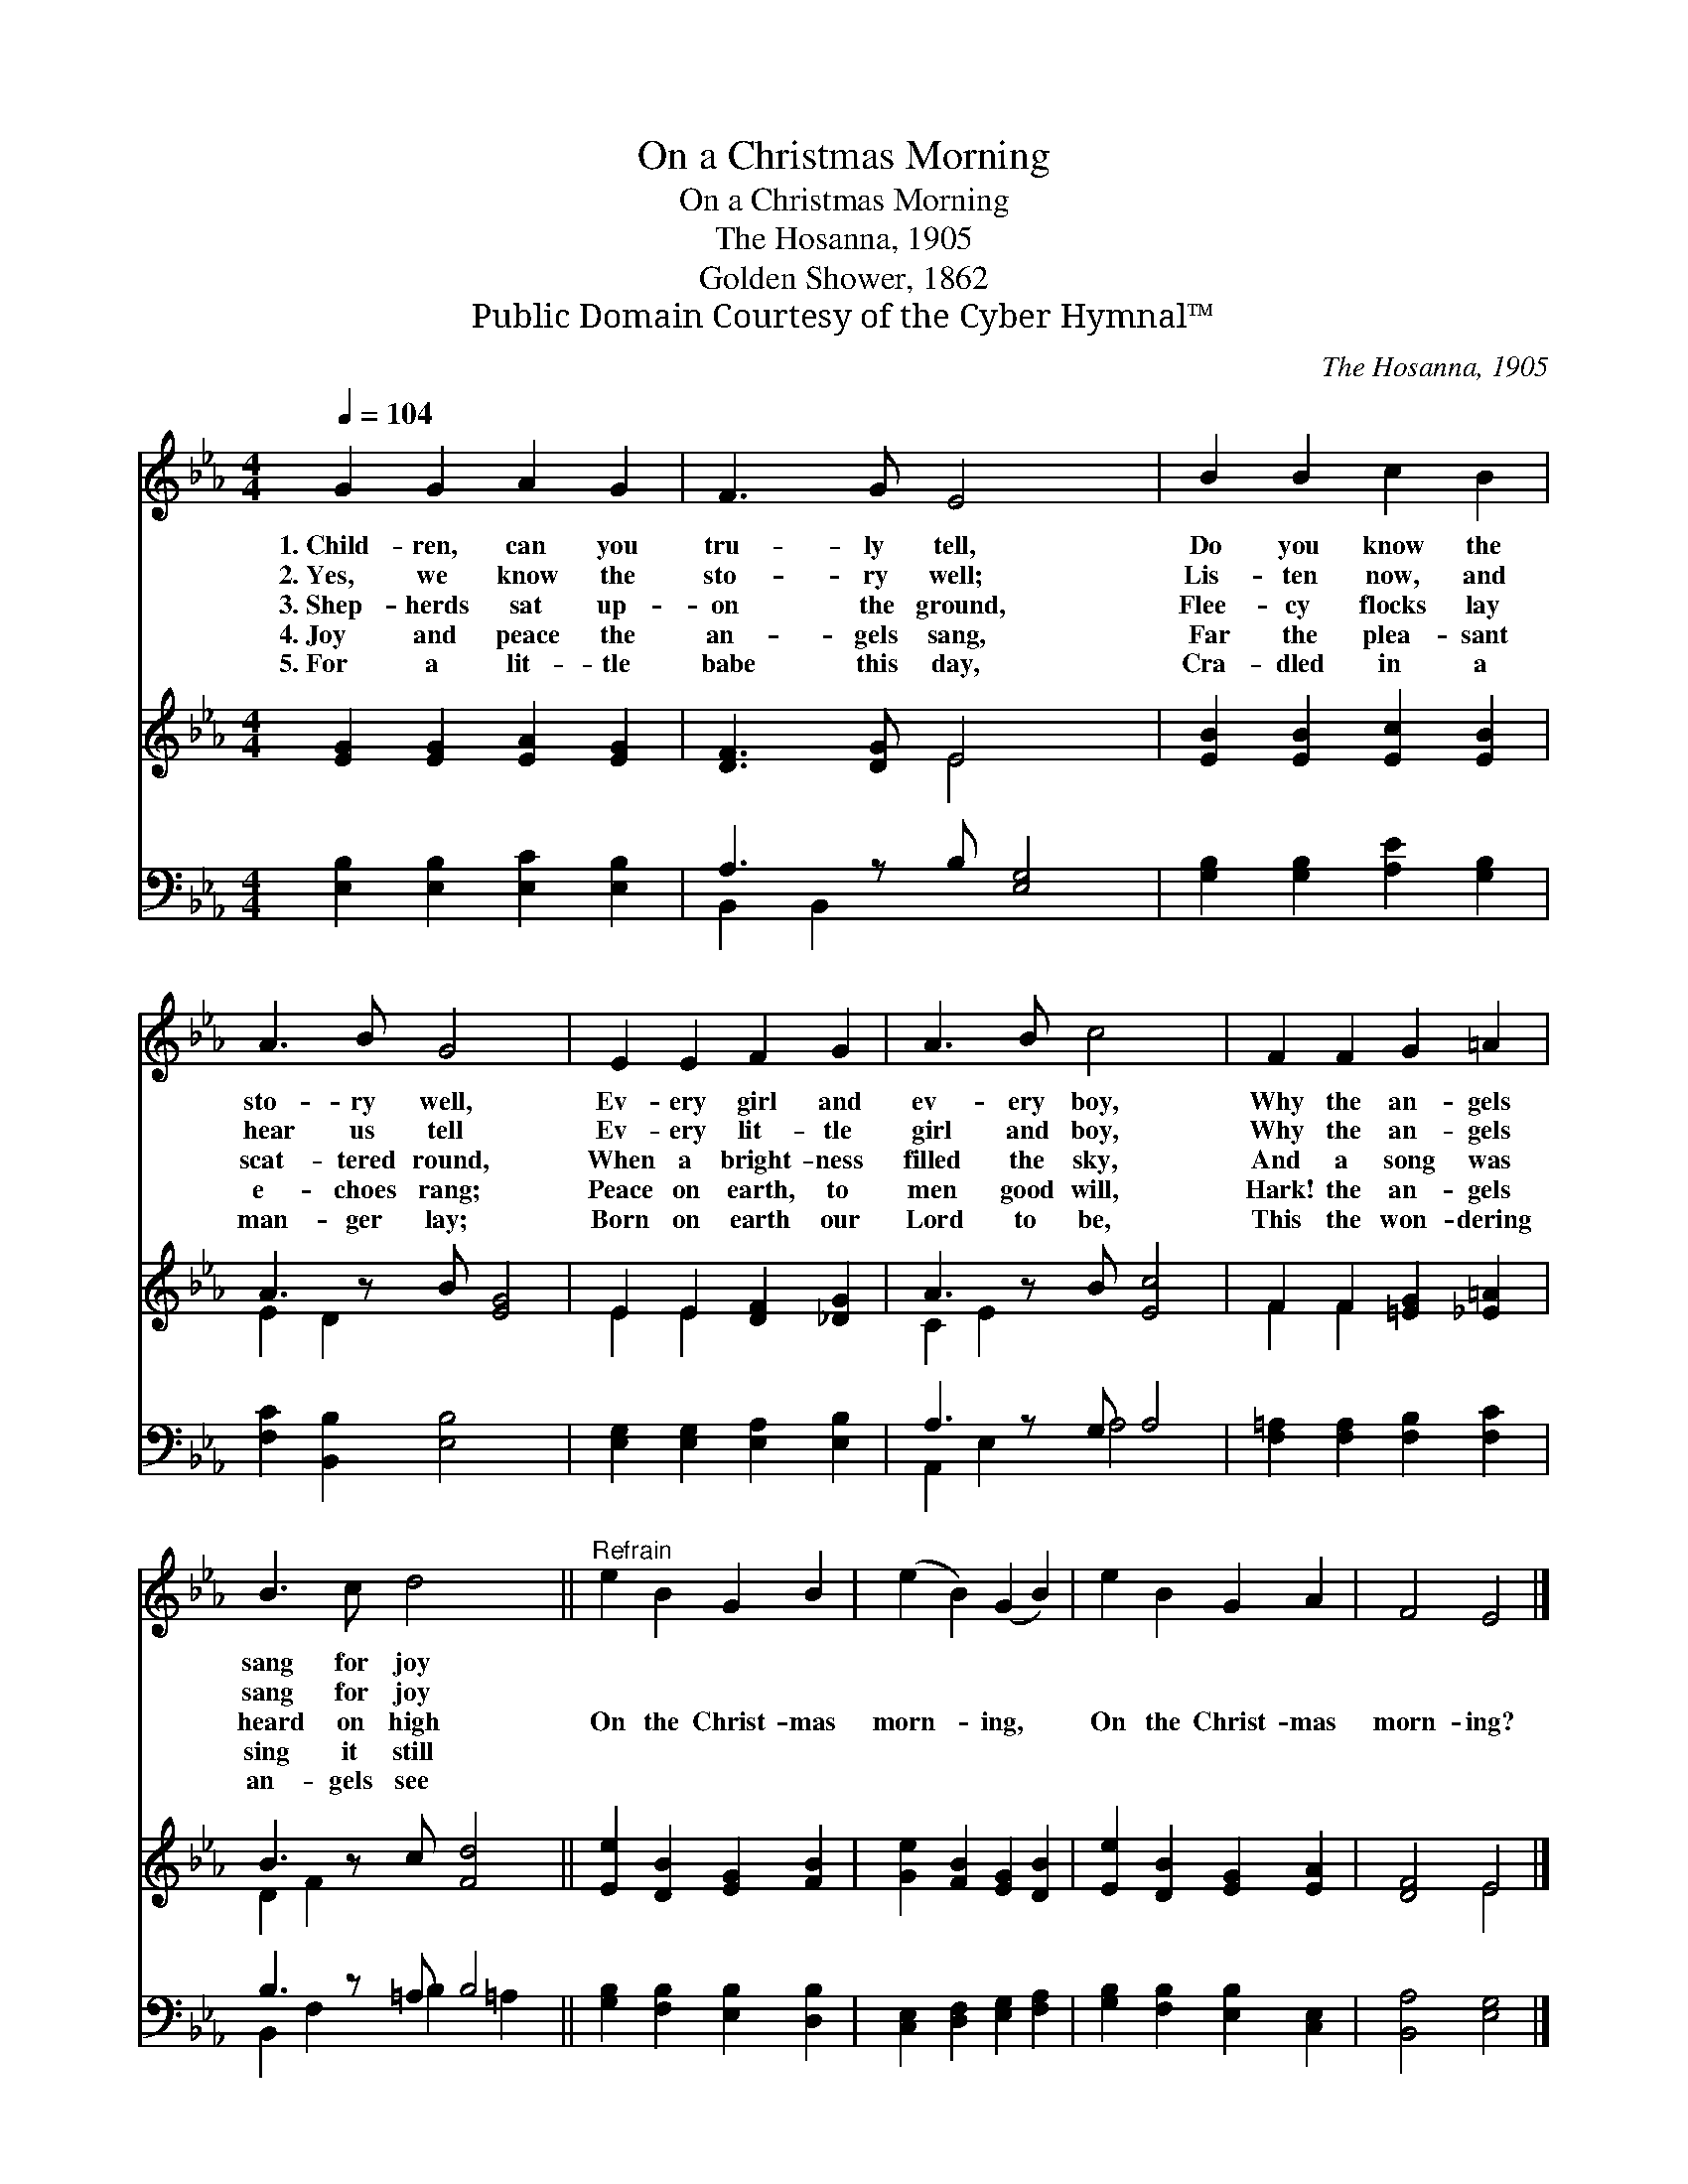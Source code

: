 X:1
T:On a Christmas Morning
T:On a Christmas Morning
T:The Hosanna, 1905
T:Golden Shower, 1862
T:Public Domain Courtesy of the Cyber Hymnal™
C:The Hosanna, 1905
Z:Public Domain
Z:Courtesy of the Cyber Hymnal™
%%score 1 ( 2 3 ) ( 4 5 )
L:1/8
Q:1/4=104
M:4/4
K:Eb
V:1 treble 
V:2 treble 
V:3 treble 
V:4 bass 
V:5 bass 
V:1
 G2 G2 A2 G2 | F3 G E4 x | B2 B2 c2 B2 | A3 B G4 x | E2 E2 F2 G2 | A3 B c4 x | F2 F2 G2 =A2 | %7
w: 1.~Child- ren, can you|tru- ly tell,|Do you know the|sto- ry well,|Ev- ery girl and|ev- ery boy,|Why the an- gels|
w: 2.~Yes, we know the|sto- ry well;|Lis- ten now, and|hear us tell|Ev- ery lit- tle|girl and boy,|Why the an- gels|
w: 3.~Shep- herds sat up-|on the ground,|Flee- cy flocks lay|scat- tered round,|When a bright- ness|filled the sky,|And a song was|
w: 4.~Joy and peace the|an- gels sang,|Far the plea- sant|e- choes rang;|Peace on earth, to|men good will,|Hark! the an- gels|
w: 5.~For a lit- tle|babe this day,|Cra- dled in a|man- ger lay;|Born on earth our|Lord to be,|This the won- dering|
 B3 c d4 x ||"^Refrain" e2 B2 G2 B2 | (e2 B2) (G2 B2) | e2 B2 G2 A2 | F4 E4 |] %12
w: sang for joy|||||
w: sang for joy|||||
w: heard on high|On the Christ- mas|morn- * ing, *|On the Christ- mas|morn- ing?|
w: sing it still|||||
w: an- gels see|||||
V:2
 [EG]2 [EG]2 [EA]2 [EG]2 | [DF]3 [DG] E4 x | [EB]2 [EB]2 [Ec]2 [EB]2 | A3 z B [EG]4 | %4
 E2 E2 [DF]2 [_DG]2 | A3 z B [Ec]4 | F2 F2 [=EG]2 [_E=A]2 | B3 z c [Fd]4 || %8
 [Ee]2 [DB]2 [EG]2 [FB]2 | [Ge]2 [FB]2 [EG]2 [DB]2 | [Ee]2 [DB]2 [EG]2 [EA]2 | [DF]4 E4 |] %12
V:3
 x8 | x4 E4 x | x8 | E2 D2 x5 | E2 E2 x4 | C2 E2 x5 | F2 F2 x4 | D2 F2 x5 || x8 | x8 | x8 | %11
 x4 E4 |] %12
V:4
 [E,B,]2 [E,B,]2 [E,C]2 [E,B,]2 | A,3 z B, [E,G,]4 | [G,B,]2 [G,B,]2 [A,E]2 [G,B,]2 | %3
 [F,C]2 [B,,B,]2 [E,B,]4 x | [E,G,]2 [E,G,]2 [E,A,]2 [E,B,]2 | A,3 z G, A,4 | %6
 [F,=A,]2 [F,A,]2 [F,B,]2 [F,C]2 | B,3 z =A, B,4 || [G,B,]2 [F,B,]2 [E,B,]2 [D,B,]2 | %9
 [C,E,]2 [D,F,]2 [E,G,]2 [F,A,]2 | [G,B,]2 [F,B,]2 [E,B,]2 [C,E,]2 | [B,,A,]4 [E,G,]4 |] %12
V:5
 x8 | B,,2 B,,2 x5 | x8 | x9 | x8 | A,,2 E,2 A,4 x | x8 | B,,2 F,2 B,2 =A,2 x || x8 | x8 | x8 | %11
 x8 |] %12

